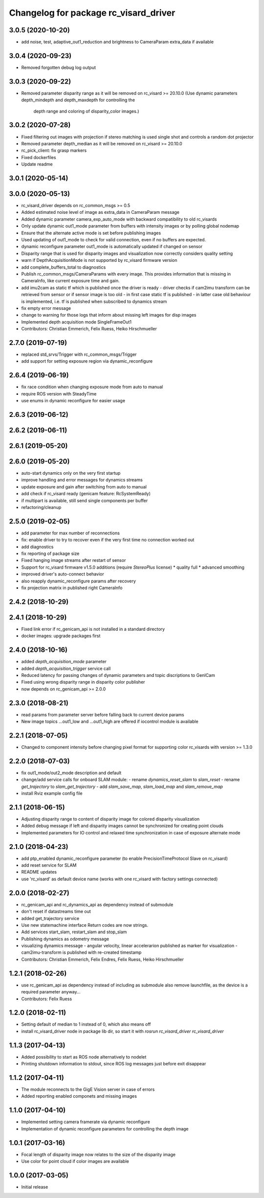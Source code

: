 ^^^^^^^^^^^^^^^^^^^^^^^^^^^^^^^^^^^^^^
Changelog for package rc_visard_driver
^^^^^^^^^^^^^^^^^^^^^^^^^^^^^^^^^^^^^^

3.0.5 (2020-10-20)
------------------

* add noise, test, adaptive_out1_reduction and brightness to CameraParam extra_data if available

3.0.4 (2020-09-23)
------------------

* Removed forgotten debug log output

3.0.3 (2020-09-22)
------------------

* Removed parameter disparity range as it will be removed on rc_visard >= 20.10.0
  (Use dynamic parameters depth_mindepth and depth_maxdepth for controlling the
   depth range and coloring of disparity_color images.)

3.0.2 (2020-07-28)
------------------

* Fixed filtering out images with projection if stereo matching is used single shot and controls a random dot projector
* Removed parameter depth_median as it will be removed on rc_visard >= 20.10.0
* rc_pick_client: fix grasp markers
* Fixed dockerfiles
* Update readme

3.0.1 (2020-05-14)
------------------

3.0.0 (2020-05-13)
------------------
* rc_visard_driver depends on rc_common_msgs >= 0.5
* Added estimated noise level of image as extra_data in CameraParam message
* Added dynamic parameter camera_exp_auto_mode with backward compatibility to old rc_visards
* Only update dynamic out1_mode parameter from buffers with intensity images or by polling global nodemap
* Ensure that the alternate active mode is set before publishing images
* Used updating of out1_mode to check for valid connection, even if no buffers are expected.
* dynamic reconfigure parameter out1_mode is automatically updated if changed on sensor
* Disparity range that is used for disparity images and visualization now correctly considers quality setting
* warn if DepthAcquisitionMode is not supported by rc_visard firmware version
* add complete_buffers_total to diagnostics
* Publish rc_common_msgs/CameraParams with every image.
  This provides information that is missing in CameraInfo,
  like current exposure time and gain.
* add imu2cam as static tf which is published once the driver is ready
  - driver checks if cam2imu transform can be retrieved from sensor
  or if sensor image is too old
  - in first case static tf is published
  - in latter case old behaviour is implemented, i.e. tf is published
  when subscribed to dynamics stream
* fix empty error message
* change to warning for those logs that inform about missing left images for disp images
* Implemented depth acquisition mode SingleFrameOut1
* Contributors: Christian Emmerich, Felix Ruess, Heiko Hirschmueller

2.7.0 (2019-07-19)
------------------
* replaced std_srvs/Trigger with rc_common_msgs/Trigger
* add support for setting exposure region via dynamic_reconfigure

2.6.4 (2019-06-19)
------------------
* fix race condition when changing exposure mode from auto to manual
* require ROS version with SteadyTime
* use enums in dynamic reconfigure for easier usage

2.6.3 (2019-06-12)
------------------

2.6.2 (2019-06-11)
------------------

2.6.1 (2019-05-20)
------------------

2.6.0 (2019-05-20)
------------------
* auto-start dynamics only on the very first startup
* improve handling and error messages for dynamics streams
* update exposure and gain after switching from auto to manual
* add check if rc_visard ready (genicam feature: RcSystemReady)
* if multipart is available, still send single components per buffer
* refactoring/cleanup

2.5.0 (2019-02-05)
------------------
* add parameter for max number of reconnections
* fix: enable driver to try to recover even if the very first time no connection worked out
* add diagnostics
* fix reporting of package size
* Fixed hanging image streams after restart of sensor
* Support for rc_visard firmware v1.5.0 additions (require `StereoPlus` license)
  * quality full
  * advanced smoothing
* improved driver's auto-connect behavior
* also reapply dynamic_reconfigure params after recovery
* fix projection matrix in published right CameraInfo

2.4.2 (2018-10-29)
------------------

2.4.1 (2018-10-29)
------------------
* Fixed link error if rc_genicam_api is not installed in a standard directory
* docker images: upgrade packages first

2.4.0 (2018-10-16)
------------------
* added `depth_acquisition_mode` parameter
* added `depth_acquisition_trigger` service call
* Reduced latency for passing changes of dynamic parameters and topic discriptions to GenICam
* Fixed using wrong disparity range in disparity color publisher
* now depends on rc_genicam_api >= 2.0.0

2.3.0 (2018-08-21)
------------------

* read params from parameter server before falling back to current device params
* New image topics ...out1_low and ...out1_high are offered if iocontrol module is available

2.2.1 (2018-07-05)
------------------

* Changed to component intensity before changing pixel format for supporting color rc_visards with version >= 1.3.0

2.2.0 (2018-07-03)
------------------

* fix out1_mode/out2_mode description and default
* change/add service calls for onboard SLAM module:
  - rename `dynamics_reset_slam` to `slam_reset`
  - rename `get_trajectory` to `slam_get_trajectory`
  - add `slam_save_map`, `slam_load_map` and `slam_remove_map`
* install Rviz example config file

2.1.1 (2018-06-15)
------------------

* Adjusting disparity range to content of disparity image for colored disparity visualization
* Added debug message if left and disparity images cannot be synchronized for creating point clouds
* Implemented parameters for IO control and relaxed time synchronization in case of exposure alternate mode

2.1.0 (2018-04-23)
------------------

* add ptp_enabled dynamic_reconfigure parameter (to enable PrecisionTimeProtocol Slave on rc_visard)
* add reset service for SLAM
* README updates
* use 'rc_visard' as default device name (works with one rc_visard with factory settings connected)

2.0.0 (2018-02-27)
------------------
* rc_genicam_api and rc_dynamics_api as dependency instead of submodule
* don't reset if datastreams time out
* added get_trajectory service
* Use new statemachine interface
  Return codes are now strings.
* Add services start_slam, restart_slam and stop_slam
* Publishing dynamics as odometry message
* visualizing dynamics message
  - angular velocity, linear accelerarion published as marker
  for visualization
  - cam2imu-transform is published with re-created timestamp
* Contributors: Christian Emmerich, Felix Endres, Felix Ruess, Heiko Hirschmueller

1.2.1 (2018-02-26)
------------------
* use rc_genicam_api as dependency
  instead of including as submodule
  also remove launchfile, as the device is a required parameter anyway...
* Contributors: Felix Ruess

1.2.0 (2018-02-11)
------------------

* Setting default of median to 1 instead of 0, which also means off
* install rc_visard_driver node in package lib dir, so start it with `rosrun rc_visard_driver rc_visard_driver`

1.1.3 (2017-04-13)
------------------

* Added possibility to start as ROS node alternatively to nodelet
* Printing shutdown information to stdout, since ROS log messages just before exit disappear

1.1.2 (2017-04-11)
------------------

* The module reconnects to the GigE Vision server in case of errors
* Added reporting enabled componets and missing images

1.1.0 (2017-04-10)
------------------

* Implemented setting camera framerate via dynamic reconfigure
* Implementation of dynamic reconfigure parameters for controlling the depth image

1.0.1 (2017-03-16)
------------------

* Focal length of disparity image now relates to the size of the disparity image
* Use color for point cloud if color images are available

1.0.0 (2017-03-05)
------------------

* Initial release
